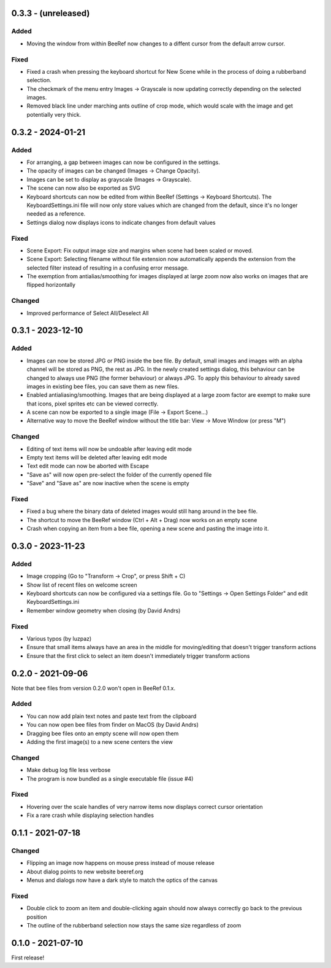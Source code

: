 0.3.3 - (unreleased)
====================

Added
-----

* Moving the window from within BeeRef now changes to a diffent cursor from
  the default arrow cursor.


Fixed
-----

* Fixed a crash when pressing the keyboard shortcut for New Scene
  while in the process of doing a rubberband selection.
* The checkmark of the menu entry Images -> Grayscale is now updating
  correctly depending on the selected images.
* Removed black line under marching ants outline of crop mode, which
  would scale with the image and get potentially very thick.


0.3.2 - 2024-01-21
==================

Added
-----

* For arranging, a gap between images can now be configured in the
  settings.
* The opacity of images can be changed (Images -> Change Opacity).
* Images can be set to display as grayscale (Images -> Grayscale).
* The scene can now also be exported as SVG
* Keyboard shortcuts can now be edited from within BeeRef (Settings ->
  Keyboard Shortcuts). The KeyboardSettings.ini file will now only
  store values which are changed from the default, since it's no longer
  needed as a reference.
* Settings dialog now displays icons to indicate changes from default
  values


Fixed
-----

* Scene Export: Fix output image size and margins when scene had been
  scaled or moved.
* Scene Export: Selecting filename without file extension now
  automatically appends the extension from the selected filter instead
  of resulting in a confusing error message.
* The exemption from antialias/smoothing for images displayed at large
  zoom now also works on images that are flipped horizontally


Changed
-------

* Improved performance of Select All/Deselect All



0.3.1 - 2023-12-10
==================

Added
-----

* Images can now be stored JPG or PNG inside the bee file. By default,
  small images and images with an alpha channel will be stored as PNG,
  the rest as JPG. In the newly created settings dialog, this
  behaviour can be changed to always use PNG (the former behaviour) or
  always JPG. To apply this behaviour to already saved images in
  existing bee files, you can save them as new files.
* Enabled antialiasing/smoothing. Images that are being displayed at a
  large zoom factor are exempt to make sure that icons, pixel sprites
  etc can be viewed correctly.
* A scene can now be exported to a single image (File -> Export Scene...)
* Alternative way to move the BeeRef window without the title bar:
  View -> Move Window (or press "M")


Changed
-------

* Editing of text items will now be undoable after leaving edit mode
* Empty text items will be deleted after leaving edit mode
* Text edit mode can now be aborted with Escape
* "Save as" will now open pre-select the folder of the currently opened file
* "Save" and "Save as" are now inactive when the scene is empty


Fixed
-----

* Fixed a bug where the binary data of deleted images would still hang
  around in the bee file.
* The shortcut to move the BeeRef window (Ctrl + Alt + Drag)
  now works on an empty scene
* Crash when copying an item from a bee file, opening a new scene and
  pasting the image into it.


0.3.0 - 2023-11-23
==================

Added
-----

* Image cropping (Go to "Transform -> Crop", or press Shift + C)
* Show list of recent files on welcome screen
* Keyboard shortcuts can now be configured via a settings file.
  Go to "Settings -> Open Settings Folder" and edit KeyboardSettings.ini
* Remember window geometry when closing (by David Andrs)

Fixed
-----

* Various typos (by luzpaz)
* Ensure that small items always have an area in the middle for
  moving/editing that doesn't trigger transform actions
* Ensure that the first click to select an item doesn't immediately trigger
  transform actions


0.2.0 - 2021-09-06
==================

Note that bee files from version 0.2.0 won't open in BeeRef 0.1.x.

Added
-----

* You can now add plain text notes and paste text from the clipboard
* You can now open bee files from finder on MacOS (by David Andrs)
* Dragging bee files onto an empty scene will now open them
* Adding the first image(s) to a new scene centers the view

Changed
-------

* Make debug log file less verbose
* The program is now bundled as a single executable file (issue #4)

Fixed
-----

* Hovering over the scale handles of very narrow items now displays
  correct cursor orientation
* Fix a rare crash while displaying selection handles


0.1.1 - 2021-07-18
==================

Changed
-------

* Flipping an image now happens on mouse press instead of mouse release
* About dialog points to new website beeref.org
* Menus and dialogs now have a dark style to match the optics of the canvas

Fixed
-----

* Double click to zoom an item and double-clicking again should now always
  correctly go back to the previous position
* The outline of the rubberband selection now stays the same size
  regardless of zoom


0.1.0 - 2021-07-10
==================

First release!
